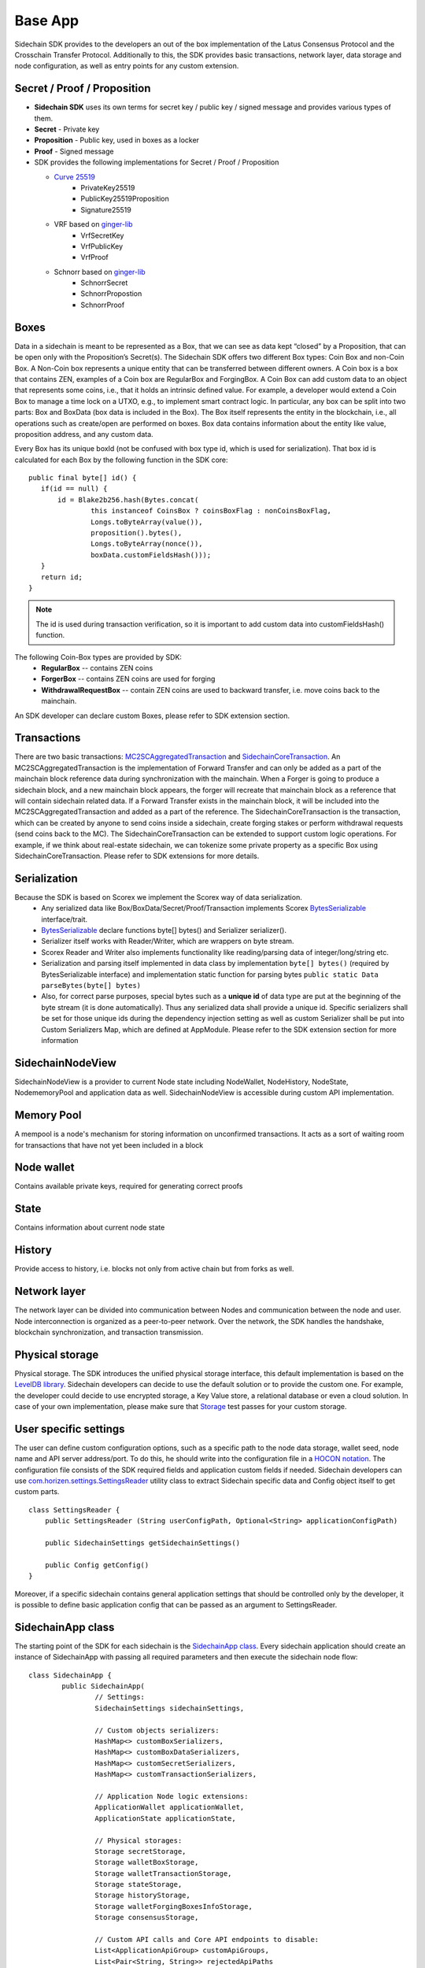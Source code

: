 ========
Base App
========

Sidechain SDK provides to the developers an out of the box implementation of the Latus Consensus Protocol and the Crosschain Transfer Protocol.
Additionally to this, the SDK provides basic transactions, network layer, data storage and node configuration, as well as entry points for any custom extension.


Secret / Proof / Proposition
****************************

* **Sidechain SDK** uses its own terms for secret key / public key / signed message and provides various types of them.
* **Secret** -  Private key 
* **Proposition** - Public key, used in boxes as a locker
* **Proof** -  Signed message

* SDK provides the following implementations for Secret / Proof / Proposition

  * `Curve 25519 <https://en.wikipedia.org/wiki/Curve25519>`_
	- PrivateKey25519
	- PublicKey25519Proposition
	- Signature25519
  
  * VRF based on  `ginger-lib <https://github.com/HorizenOfficial/ginger-lib>`_ 
  	- VrfSecretKey
	- VrfPublicKey 
	- VrfProof
  
  * Schnorr based on `ginger-lib <https://github.com/HorizenOfficial/ginger-lib>`_ 
  	- SchnorrSecret 
	- SchnorrPropostion
	- SchnorrProof


Boxes
*****

Data in a sidechain is meant to be represented as a Box, that we can see as data kept “closed” by a Proposition, that can be open only with the Proposition’s Secret(s).
The Sidechain SDK offers two different Box types: Coin Box and non-Coin Box. 
A Non-Coin box represents a unique entity that can be transferred between different owners. A Coin box is a box that contains ZEN, examples of a Coin box are RegularBox and ForgingBox. A Coin Box can add custom data to an object that represents some coins, i.e., that it holds an intrinsic defined value. For example, a developer would extend a Coin Box to manage a time lock on a UTXO, e.g., to implement smart contract logic.
In particular, any box can be split into two parts: Box and BoxData (box data is included in the Box). 
The Box itself represents the entity in the blockchain, 
i.e., all operations such as create/open are performed on boxes. Box data contains information about the entity like value, proposition address, and any custom data.

Every Box has its unique boxId (not be confused with box type id, which is used for serialization). That box id is calculated for each Box by the following function in the SDK core:

::

	public final byte[] id() {
	   if(id == null) {
	       id = Blake2b256.hash(Bytes.concat(
		       this instanceof CoinsBox ? coinsBoxFlag : nonCoinsBoxFlag,
		       Longs.toByteArray(value()),
		       proposition().bytes(),
		       Longs.toByteArray(nonce()),
		       boxData.customFieldsHash()));
	   }
	   return id;
	}

.. note::
	The id is used during transaction verification, so it is important to add custom data  into customFieldsHash()  function.

The following Coin-Box types are provided by SDK:
  * **RegularBox** -- contains ZEN coins
  * **ForgerBox** -- contains ZEN coins are used for forging 
  * **WithdrawalRequestBox** -- contain ZEN coins are used to backward transfer, i.e. move coins back to the mainchain.

An SDK developer can declare custom Boxes, please refer to SDK extension section.

Transactions
************

There are two basic transactions: `MC2SCAggregatedTransaction
<https://github.com/HorizenOfficial/Sidechains-SDK/blob/master/sdk/src/main/java/com/horizen/transaction/MC2SCAggregatedTransaction.java>`_ and `SidechainCoreTransaction
<https://github.com/HorizenOfficial/Sidechains-SDK/blob/master/sdk/src/main/java/com/horizen/transaction/SidechainCoreTransaction.java>`_.
An MC2SCAggregatedTransaction is the implementation of Forward Transfer and can only be added as a part of the mainchain block reference data during synchronization with the mainchain.
When a Forger is going to produce a sidechain block, and a new mainchain block appears, the forger will recreate that mainchain block as a reference that will contain sidechain related data. If a Forward Transfer exists in the mainchain block, it will be included into the MC2SCAggregatedTransaction and added as a part of the reference.
The SidechainCoreTransaction is the transaction, which can be created by anyone to send coins inside a sidechain, create forging stakes or perform withdrawal requests (send coins back to the MC). 
The SidechainCoreTransaction can be extended to support custom logic operations. For example, if we think about real-estate sidechain, we can tokenize some private property as a specific Box using SidechainCoreTransaction. Please refer to SDK extensions for more details.

Serialization
*************

Because the SDK is based on Scorex we implement the Scorex way of data serialization. 
  * Any serialized data like Box/BoxData/Secret/Proof/Transaction implements Scorex `BytesSerializable <https://github.com/ScorexFoundation/Scorex/blob/master/src/main/scala/scorex/core/serialization/BytesSerializable.scala>`_ interface/trait.
  * `BytesSerializable <https://github.com/ScorexFoundation/Scorex/blob/master/src/main/scala/scorex/core/serialization/BytesSerializable.scala>`_ declare functions byte[] bytes() and Serializer serializer(). 
  * Serializer itself works with Reader/Writer, which are wrappers on byte stream. 
  * Scorex Reader and Writer also implements functionality like reading/parsing data of integer/long/string etc. 
  * Serialization and parsing itself implemented in data class by implementation ``byte[] bytes()`` (required by BytesSerializable interface) and implementation static function for parsing bytes ``public static Data parseBytes(byte[] bytes)``
  * Also, for correct parse purposes, special bytes such as a **unique id** of data type are put at the beginning of the byte stream (it is done automatically). Thus any serialized data shall provide a unique id. Specific serializers shall be set for those unique ids during the dependency injection setting as well as custom Serializer shall be put into Custom Serializers Map, which are defined at AppModule. Please refer to the SDK extension section for more information

SidechainNodeView
*****************

SidechainNodeView is a provider to current Node state including NodeWallet, NodeHistory, NodeState, NodememoryPool and application data as well. SidechainNodeView is accessible during custom API implementation.  

Memory Pool
***********

A mempool is a node's mechanism for storing information on unconfirmed transactions. It acts as a sort of waiting room for transactions that have not yet been included in a block

Node wallet
***********

Contains available private keys, required for generating correct proofs

State
*****

Contains information about current node state

History
*******

Provide access to history, i.e. blocks not only from active chain but from forks as well.
 
Network layer
*************

The network layer can be divided into communication between Nodes and communication between the node and user.
Node interconnection is organized as a peer-to-peer network. Over the network, the SDK handles the handshake, blockchain synchronization, and transaction transmission.

Physical storage
****************

Physical storage. The SDK introduces the unified physical storage interface, this default implementation is based on the `LevelDB library <https://github.com/google/leveldb>`_. Sidechain developers can decide to use the default solution or to provide the custom one. For example, the developer could decide to use encrypted storage, a Key Value store, a relational database or even a cloud solution. In case of your own implementation, please make sure that `Storage <https://github.com/HorizenOfficial/Sidechains-SDK/blob/master/sdk/src/test/java/com/horizen/storage/StorageTest.java>`_ test passes for your custom storage.

User specific settings
**********************

The user can define custom configuration options, such as a specific path to the node data storage, wallet seed, node name and API server address/port. To do this, he should write into the configuration file in a `HOCON notation
<https://github.com/lightbend/config/blob/master/HOCON.md/>`_. The configuration file consists of the SDK required fields and application custom fields 
if needed. Sidechain developers can use `com.horizen.settings.SettingsReader <https://github.com/ZencashOfficial/Sidechains-SDK/blob/master/sdk/src/main/java/com/horizen/settings/SettingsReader.java>`_ utility class to extract Sidechain specific data and Config object itself to get custom parts.

::

	class SettingsReader {
	    public SettingsReader (String userConfigPath, Optional<String> applicationConfigPath)

	    public SidechainSettings getSidechainSettings()

	    public Config getConfig()
	}

Moreover, if a specific sidechain contains general application settings that should be controlled only by the developer, it is possible to define basic application 
config that can be passed as an argument to SettingsReader.


SidechainApp class
******************

The starting point of the SDK for each sidechain is the `SidechainApp class <https://github.com/ZencashOfficial/Sidechains-SDK/blob/master/sdk/src/main/scala/com/horizen/SidechainApp.scala>`_. Every sidechain application should create an instance of SidechainApp with passing all required parameters and then execute the sidechain node flow:

::

	class SidechainApp {
		public SidechainApp(
			// Settings:
			SidechainSettings sidechainSettings,

			// Custom objects serializers:
			HashMap<> customBoxSerializers,
			HashMap<> customBoxDataSerializers,
			HashMap<> customSecretSerializers,
			HashMap<> customTransactionSerializers,

			// Application Node logic extensions:
			ApplicationWallet applicationWallet,
			ApplicationState applicationState,

			// Physical storages:
			Storage secretStorage,
			Storage walletBoxStorage,
			Storage walletTransactionStorage,
			Storage stateStorage,
			Storage historyStorage,
			Storage walletForgingBoxesInfoStorage,
			Storage consensusStorage,

			// Custom API calls and Core API endpoints to disable:
			List<ApplicationApiGroup> customApiGroups,
			List<Pair<String, String>> rejectedApiPaths
		)

		public void run()
	}


The SidechainApp instance can be instantiated directly or through `Guice DI library <https://github.com/google/guice>`_.
Binding by Guice could be done in the following ways:

::
	
	bind(injected_classType)
		.annotatedWith(Names.named("Injected_parameter_name"))
		.toInstance(injected_variable_name);
		
**or**

::

	bind(new TypeLiteral<injected_classType>() {})
	       .annotatedWith(Names.named("Injected_parameter_name"))
	       .toInstance(injected_variable_name);
	       
In the following table, we describe used injections and their description. While injected injected_classType and "Injected_parameter_name" shall be used as it described in table, 
injected_variable_name could be differrent 	       

+------------------------------------------------------------------------------------------------------------------------+-----------------------------------------------------------------------------------------------------------------------------------------------------------------------------------------------------------------------------------------------------------------------------------------------+
| bind(SidechainSettings.class)                                                                                          | File with sidechain settings,variable could be defined by SidechainSettings                                                                                                                                                                                                                   |
+========================================================================================================================+===============================================================================================================================================================================================================================================================================================+
|                                                                                                                        | ``sidechainSettings = this.settingsReader.getSidechainSettings();``                                                                                                                                                                                                                           |
|        .annotatedWith(Names.named("SidechainSettings"))                                                                |                                                                                                                                                                                                                                                                                               |
|          .toInstance(sidechainSettings);                                                                               |                                                                                                                                                                                                                                                                                               |
+------------------------------------------------------------------------------------------------------------------------+-----------------------------------------------------------------------------------------------------------------------------------------------------------------------------------------------------------------------------------------------------------------------------------------------+
|   bind(new TypeLiteral<HashMap<Byte, BoxSerializer<Box<Proposition>>>>() {})                                           | Serializer for custom boxes in the form ``HashMap<CustomboxId, BoxSerializer>``. Use just ``HashMap<Byte, BoxSerializer<Box<Proposition>>> customBoxSerializers = new HashMap<>();``                                                                                                          |
|        .annotatedWith(Names.named("CustomBoxSerializers"))                                                             | If no custom serializers are required                                                                                                                                                                                                                                                         |
|        .toInstance(customBoxSerializers);                                                                              |                                                                                                                                                                                                                                                                                               |
+------------------------------------------------------------------------------------------------------------------------+-----------------------------------------------------------------------------------------------------------------------------------------------------------------------------------------------------------------------------------------------------------------------------------------------+
|   bind(new TypeLiteral<HashMap<Byte,NoncedBoxDataSerializer<NoncedBoxData<Proposition, NoncedBox<Proposition>>>>>(){}) | Serializer for custom boxes in the form ``HashMap<CustomBoxDataId, NoncedBoxDataSerializer>``. Use ``HashMap<Byte, NoncedBoxDataSerializer<NoncedBoxData<Proposition, NoncedBox<Proposition>>>> customBoxDataSerializers = new HashMap<>();``                                                 |
|        .annotatedWith(Names.named("CustomBoxDataSerializers"))                                                         | If no custom serializers are required                                                                                                                                                                                                                                                         |
|        .toInstance(customBoxDataSerializers);                                                                          |                                                                                                                                                                                                                                                                                               |
+------------------------------------------------------------------------------------------------------------------------+-----------------------------------------------------------------------------------------------------------------------------------------------------------------------------------------------------------------------------------------------------------------------------------------------+
|   bind(new TypeLiteral<HashMap<Byte, SecretSerializer<Secret>>>() {})                                                  | Serializer for custom secrets in the form ``HashMap<SecretId, Secret>``. Use ``HashMap<Byte, SecretSerializer<Secret>> customSecretSerializers = new HashMap<>();``                                                                                                                           |
|        .annotatedWith(Names.named("CustomSecretSerializers"))                                                          | If no custom serializer is required                                                                                                                                                                                                                                                           |
|        .toInstance(customSecretSerializers);                                                                           |                                                                                                                                                                                                                                                                                               |
+------------------------------------------------------------------------------------------------------------------------+-----------------------------------------------------------------------------------------------------------------------------------------------------------------------------------------------------------------------------------------------------------------------------------------------+
|   bind(new TypeLiteral<HashMap<Byte, ProofSerializer<Proof<Proposition>>>>() {})                                       | Serializer for custom Proof in form ``HashMap<CustomProofId, ProofSerializer>``. Use ``HashMap<Byte, ProofSerializer<Proof<Proposition>>> customProofSerializers = new HashMap<>();``                                                                                                         |
|        .annotatedWith(Names.named("CustomProofSerializers"))                                                           | If no custom serializer is requried                                                                                                                                                                                                                                                           |
|        .toInstance(customProofSerializers);                                                                          |                                                                                                                                                                                                                                                                                               |
+------------------------------------------------------------------------------------------------------------------------+-----------------------------------------------------------------------------------------------------------------------------------------------------------------------------------------------------------------------------------------------------------------------------------------------+
|   bind(new TypeLiteral<HashMap<Byte, TransactionSerializer<BoxTransaction<Proposition, Box<Proposition>>>>>() {})      | Serializer for custom transaction as Hashmap where key is transaction Id in byte form and kye is transaction serializer for that type of transaction. Use ``HashMap<Byte, TransactionSerializer<BoxTransaction<Proposition,                                                                   |
|															 |  Box<Proposition>>>> customTransactionSerializers = new HashMap<>();``                                                                                                                                                                                                                        |                 
|        .annotatedWith(Names.named("CustomTransactionSerializers"))                                                     | If no custom transaction serializer is requried                                                                                                                                                                                                                                               |
|        .toInstance(customTransactionSerializers);``                                                                    |                                                                                                                                                                                                                                                                                               |
+------------------------------------------------------------------------------------------------------------------------+-----------------------------------------------------------------------------------------------------------------------------------------------------------------------------------------------------------------------------------------------------------------------------------------------+
|   bind(ApplicationWallet.class)                                                                                        | Class for defining ApplicationWallet                                                                                                                                                                                                                                                          |
|        .annotatedWith(Names.named("ApplicationWallet"))                                                                |                                                                                                                                                                                                                                                                                               |
|        .toInstance(defaultApplicationWallet);                                                                          |                                                                                                                                                                                                                                                                                               |
+------------------------------------------------------------------------------------------------------------------------+-----------------------------------------------------------------------------------------------------------------------------------------------------------------------------------------------------------------------------------------------------------------------------------------------+
| ``bind(ApplicationState.class)                                                                                         | Class for defining ApplicationState                                                                                                                                                                                                                                                           |
|        .annotatedWith(Names.named("ApplicationState"))                                                                 |                                                                                                                                                                                                                                                                                               |
|        .toInstance(defaultApplicationState);``                                                                         |                                                                                                                                                                                                                                                                                               |
+------------------------------------------------------------------------------------------------------------------------+-----------------------------------------------------------------------------------------------------------------------------------------------------------------------------------------------------------------------------------------------------------------------------------------------+
|   bind(Storage.class)                                                                                                  | Class for defining Secret storage, i.e. place where all secret keys are stored.                                                                                                                                                                                                               |
|        .annotatedWith(Names.named("SecretStorage"))                                                                    |                                                                                                                                                                                                                                                                                               |
|        .toInstance(IODBStorageUtil.getStorage(secretStore));                                                           |                                                                                                                                                                                                                                                                                               |
| bind(Storage.class)                                                                                                    |                                                                                                                                                                                                                                                                                               |
+------------------------------------------------------------------------------------------------------------------------+-----------------------------------------------------------------------------------------------------------------------------------------------------------------------------------------------------------------------------------------------------------------------------------------------+
|          .annotatedWith(Names.named("WalletBoxStorage"))                                                               | Internal storage for wallet                                                                                                                                                                                                                                                                   |
|        .toInstance(IODBStorageUtil.getStorage(walletBoxStore));                                                        |                                                                                                                                                                                                                                                                                               |
+------------------------------------------------------------------------------------------------------------------------+-----------------------------------------------------------------------------------------------------------------------------------------------------------------------------------------------------------------------------------------------------------------------------------------------+
|   bind(Storage.class)                                                                                                  | Internal storage for wallet                                                                                                                                                                                                                                                                   |
|        .annotatedWith(Names.named("WalletTransactionStorage"))                                                         |                                                                                                                                                                                                                                                                                               |
|        .toInstance(IODBStorageUtil.getStorage(walletTransactionStore));                                                |                                                                                                                                                                                                                                                                                               |
+------------------------------------------------------------------------------------------------------------------------+-----------------------------------------------------------------------------------------------------------------------------------------------------------------------------------------------------------------------------------------------------------------------------------------------+
|   bind(Storage.class)                                                                                                  | Internal storage for wallet                                                                                                                                                                                                                                                                   |
|        .annotatedWith(Names.named("WalletForgingBoxesInfoStorage"))                                                    |                                                                                                                                                                                                                                                                                               |
|        .toInstance(IODBStorageUtil.getStorage(walletForgingBoxesInfoStorage));                                         |                                                                                                                                                                                                                                                                                               |
+------------------------------------------------------------------------------------------------------------------------+-----------------------------------------------------------------------------------------------------------------------------------------------------------------------------------------------------------------------------------------------------------------------------------------------+
|   bind(Storage.class)                                                                                                  | Storage for saving current State state, i.e. store information about currently closed boxes, perform often rollbacks in case of forks, etc.                                                                                                                                                   |
|        .annotatedWith(Names.named("StateStorage"))                                                                     |                                                                                                                                                                                                                                                                                               |
|        .toInstance(IODBStorageUtil.getStorage(stateStore));                                                            |                                                                                                                                                                                                                                                                                               |
+------------------------------------------------------------------------------------------------------------------------+-----------------------------------------------------------------------------------------------------------------------------------------------------------------------------------------------------------------------------------------------------------------------------------------------+
|   bind(Storage.class)                                                                                                  | Storage for storing all information about Sidechain, including block storage for all forks.                                                                                                                                                                                                   |
|        .annotatedWith(Names.named("HistoryStorage"))                                                                   |                                                                                                                                                                                                                                                                                               |
|        .toInstance(IODBStorageUtil.getStorage(historyStore));                                                          |                                                                                                                                                                                                                                                                                               |
+------------------------------------------------------------------------------------------------------------------------+-----------------------------------------------------------------------------------------------------------------------------------------------------------------------------------------------------------------------------------------------------------------------------------------------+
|   bind(Storage.class)                                                                                                  | Internal History storage                                                                                                                                                                                                                                                                      |
|        .annotatedWith(Names.named("ConsensusStorage"))                                                                 |                                                                                                                                                                                                                                                                                               |
|        .toInstance(IODBStorageUtil.getStorage(consensusStore));                                                        |                                                                                                                                                                                                                                                                                               |
+------------------------------------------------------------------------------------------------------------------------+-----------------------------------------------------------------------------------------------------------------------------------------------------------------------------------------------------------------------------------------------------------------------------------------------+
|   bind(new TypeLiteral<List<ApplicationApiGroup>> () {})                                                               | Used for custom API extension                                                                                                                                                                                                                                                                 |
|        .annotatedWith(Names.named("CustomApiGroups"))                                                                  |                                                                                                                                                                                                                                                                                               |
|        .toInstance(customApiGroups);                                                                                   |                                                                                                                                                                                                                                                                                               |
+------------------------------------------------------------------------------------------------------------------------+-----------------------------------------------------------------------------------------------------------------------------------------------------------------------------------------------------------------------------------------------------------------------------------------------+
|   bind(new TypeLiteral<List<Pair<String, String>>> () {})                                                              | Used for defining forbidden standard API group                                                                                                                                                                                                                                                |
|        .annotatedWith(Names.named("RejectedApiPaths"))                                                                 |                                                                                                                                                                                                                                                                                               |
|        .toInstance(rejectedApiPaths);                                                                                  |                                                                                                                                                                                                                                                                                               |
+------------------------------------------------------------------------------------------------------------------------+-----------------------------------------------------------------------------------------------------------------------------------------------------------------------------------------------------------------------------------------------------------------------------------------------+

We can split SidechainApp arguments into 4 groups:
	1. Settings
		* The instance of SidechainSettings is retrieved by custom application via SettingsReader, as was described above.
	2. Custom objects serializers
		* Developers will want to add their custom business logic. For example, tokenization of real-estate properties will
		  be required to create custom Box and BoxData types. These custom objects must be somehow managed by SDK to be sent through the network 
		  or stored to the disk. In both cases, SDK should know how to serialize a custom object to bytes and how to restore it.
		  To maintain this, sidechain developers should specify custom objects serializers and add them to 
		  custom...Serializer map following the specific rules (`Data Serialization Section </Sidechain-SDK-extension.html#data-serialization>`_)
	3. Application node extension of State and Wallet logic
		* As was said above, State is a snapshot of all closed boxes of the blockchain at some moment. So when the next block arrives, the ApplicationState validates the block to prevent the spending of non-existing boxes or transaction inputs and outputs coin balances inconsistency. Developers can extend State by introducing additional logic in ApplicationState and ApplicationWallet. See appropriate sections.
	4. **API extension** - `link </Node-communication.html>`_
	5. **Node communication** `link </Sidechain-SDK-extension.html#custom-api-creation>`_
	
	
Inside the SDK, we implemented a SimpleApp example designed to demonstrate the basic SDK functionalities. It is the fastest way to get started with our SDK.
SimpleApp has no custom logic: no custom boxes and transactions, no custom API, and an empty ApplicationState and ApplicationWallet.

The SimpleApp requires a single argument to start: the path to the user configuration file.
Under the hood, it has to parse its config file using SettingsReader, and then initialize and run SidechainApp.

	



















